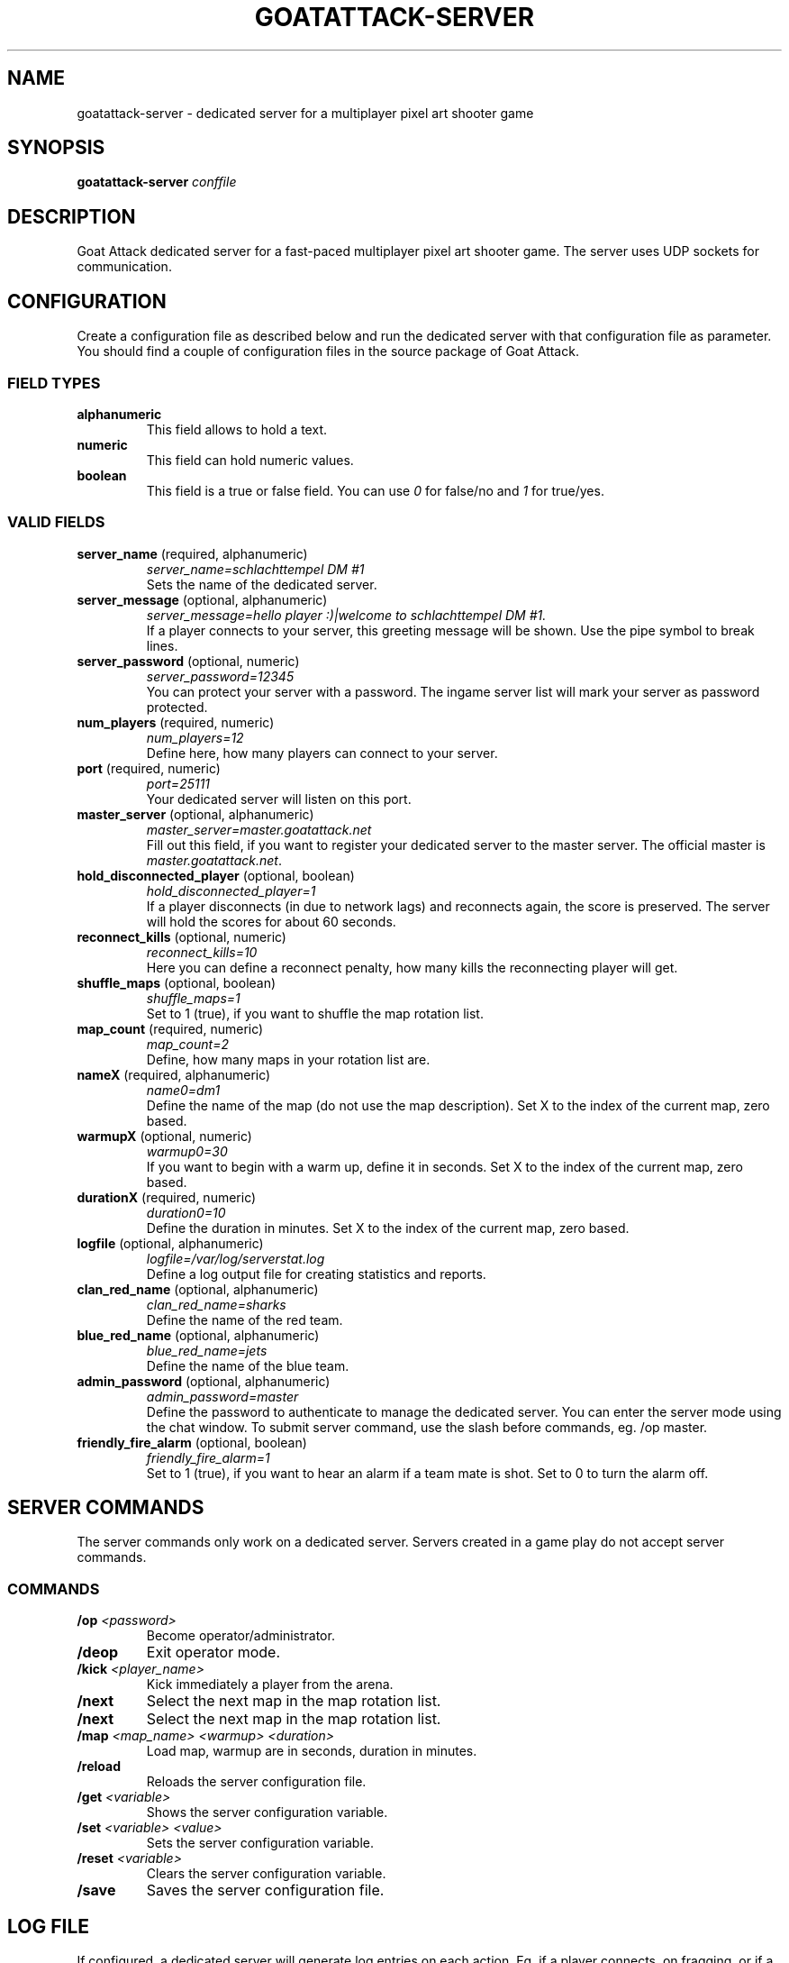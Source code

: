 .TH GOATATTACK-SERVER 6 "September 2016" "goat attack" "Multiplayer shooter"
.SH NAME
goatattack-server \- dedicated server for a multiplayer pixel art shooter game
.SH SYNOPSIS
.B goatattack-server
.I conffile
.SH DESCRIPTION
Goat Attack dedicated server for a fast-paced multiplayer pixel art shooter game.
The server uses UDP sockets for communication.
.RE
.SH CONFIGURATION
Create a configuration file as described below and run the dedicated server with
that configuration file as parameter. You should find a couple of configuration
files in the source package of Goat Attack.
.SS FIELD TYPES
.TP
\fBalphanumeric\fP
This field allows to hold a text.
.TP
\fBnumeric\fP
This field can hold numeric values.
.TP
\fBboolean\fP
This field is a true or false field. You can use \fI0\fP for false/no and \fI1\fP
for true/yes.
.SS VALID FIELDS
.TP
\fBserver_name\fP (required, alphanumeric)
\fIserver_name=schlachttempel DM #1\fP
.br
Sets the name of the dedicated server.
.TP
\fBserver_message\fP (optional, alphanumeric)
\fIserver_message=hello player :)|welcome to schlachttempel DM #1.\fP
.br
If a player connects to your server, this greeting message will be shown. Use the pipe
symbol to break lines.
.TP
\fBserver_password\fP (optional, numeric)
\fIserver_password=12345\fP
.br
You can protect your server with a password. The ingame server list will mark your
server as password protected.
.TP
\fBnum_players\fP (required, numeric)
\fInum_players=12\fP
.br
Define here, how many players can connect to your server.
.TP
\fBport\fP (required, numeric)
\fIport=25111\fP
.br
Your dedicated server will listen on this port.
.TP
\fBmaster_server\fP (optional, alphanumeric)
\fImaster_server=master.goatattack.net\fP
.br
Fill out this field, if you want to register your dedicated server to the master
server. The official master is \fImaster.goatattack.net\fR.
.TP
\fBhold_disconnected_player\fP (optional, boolean)
\fIhold_disconnected_player=1\fP
.br
If a player disconnects (in due to network lags) and reconnects again, the score is
preserved. The server will hold the scores for about 60 seconds.
.TP
\fBreconnect_kills\fP (optional, numeric)
\fIreconnect_kills=10\fP
.br
Here you can define a reconnect penalty, how many kills the reconnecting player will get.
.TP
\fBshuffle_maps\fP (optional, boolean)
\fIshuffle_maps=1\fP
.br
Set to 1 (true), if you want to shuffle the map rotation list.
.TP
\fBmap_count\fP (required, numeric)
\fImap_count=2\fP
.br
Define, how many maps in your rotation list are.
.TP
\fBnameX\fP (required, alphanumeric)
\fIname0=dm1\fP
.br
Define the name of the map (do not use the map description). Set X to the index of the
current map, zero based.
.TP
\fBwarmupX\fP (optional, numeric)
\fIwarmup0=30\fP
.br
If you want to begin with a warm up, define it in seconds. Set X to the index of the
current map, zero based.
.TP
\fBdurationX\fP (required, numeric)
\fIduration0=10\fP
.br
Define the duration in minutes. Set X to the index of the current map, zero based.
.TP
\fBlogfile\fP (optional, alphanumeric)
\fIlogfile=/var/log/serverstat.log\fP
.br
Define a log output file for creating statistics and reports.
.TP
\fBclan_red_name\fP (optional, alphanumeric)
\fIclan_red_name=sharks\fP
.br
Define the name of the red team.
.TP
\fBblue_red_name\fP (optional, alphanumeric)
\fIblue_red_name=jets\fP
.br
Define the name of the blue team.
.TP
\fBadmin_password\fP (optional, alphanumeric)
\fIadmin_password=master\fP
.br
Define the password to authenticate to manage the dedicated server. You can enter the
server mode using the chat window. To submit server command, use the slash before
commands, eg. /op master.
.TP
\fBfriendly_fire_alarm\fP (optional, boolean)
\fIfriendly_fire_alarm=1\fP
.br
Set to 1 (true), if you want to hear an alarm if a team mate is shot. Set to 0 to turn
the alarm off.
.SH SERVER COMMANDS
The server commands only work on a dedicated server. Servers created in a game play do
not accept server commands.
.SS COMMANDS
.TP
\fB/op\fP \fI<password>\fP
Become operator/administrator.
.TP
\fB/deop\fP
Exit operator mode.
.TP
\fB/kick\fP \fI<player_name>\fP
Kick immediately a player from the arena.
.TP
\fB/next\fP
Select the next map in the map rotation list.
.TP
\fB/next\fP
Select the next map in the map rotation list.
.TP
\fB/map\fP \fI<map_name> <warmup> <duration>\fP
Load map, warmup are in seconds, duration in minutes.
.TP
\fB/reload\fP
Reloads the server configuration file.
.TP
\fB/get\fP \fI<variable>\fP
Shows the server configuration variable.
.TP
\fB/set\fP \fI<variable> <value>\fP
Sets the server configuration variable.
.TP
\fB/reset\fP \fI<variable>\fP
Clears the server configuration variable.
.TP
\fB/save\fP
Saves the server configuration file.

.SH LOG FILE
If configured, a dedicated server will generate log entries on each action. Eg. if a
player connects, on fragging, or if a game play is finished.
.SS ENTRY FORMAT
Each entry begins with date, time and logtype. All following fields depend on log type. Alphanumeric fields are quoted. The field delimiter is the space character (0x20). Example:
.br
2016-09-02 22:26:31 000 "freanux connected" "freanux"
.SS FIELDS
.TP
\fBDATE\fP
Represents the date of log entry. The format is YYYY-MM-DD.
.TP
\fBTIME\fP
Represents the time of log entry. The format is hh:mm:ss.
.TP
\fBLOG\fP
This numeric field represents the type of the log entry. The format is nnn.
.TP
\fBMAP\fP
This alphanumeric field represents the short name of a map.
.TP
\fBMAP_DESC\fP
This alphanumeric field represents the full description of a map.
.TP
\fBPLAYER\fP
This alphanumeric field represents the name of the player.
.TP
\fBTEXT\fP
This alphanumeric field represents a text.
.TP
\fBFRAG_PLAYER\fP
This alphanumeric field represents the player who has fragged another player.
.TP
\fBKILL_PLAYER\fP
This alphanumeric field represents the player who was kill by another player.
.TP
\fBREASON\fP
This alphanumeric field represents the reason, why a player was killed.
.TP
\fBTIME_IN_S\fP
This numeric field represents how many seconds a player has needed to complete a lap.
.TP
\fBRANK\fP
This numeric field represents the ranking.
.TP
\fBSCORE\fP
This numeric field represents the score.
.TP
\fBFRAGS\fP
This numeric field represents the number of frags.
.TP
\fBKILLS\fP
This numeric field represents the number of kills. The reconnection penalty will be added as well, if configured.
.TP
\fBTEAM_RED\fP
This alphanumeric field represents the name of the team red.
.TP
\fBTEAM_BLUE\fP
This alphanumeric field represents the name of the team blue.
.TP
\fBLAPS\fP
This numeric field represents the number of done laps in a speed race game type.
.TP
\fBBEST\fP
This numeric field represents the best time of all laps in a speed race game type. The format is n.n, eg. 18.30.
.TP
\fBLAST\fP
This numeric field represents the time number of last lap in a speed race game type. The format is n.n, eg. 18.30.
.TP
\fBMIN:SEC\fP
This special field represents the time in minutes and seconds of carrying the big coin in a CTC game play, eg. 5:12.
.TP
\fBOLD_NAME\fP and \fBNEW_NAME\fP
This alphanumeric field represents the name before and after changing the nick of a player.
.SS LOGTYPES
.TP
\fB000\fP \fILogTypePlayerConnect\fP
DATE TIME LOG TEXT PLAYER
.br
A player has connected to the game server.
.TP
\fB001\fP \fILogTypePlayerDisconnect\fP
DATE TIME LOG TEXT PLAYER
.br
A player has disconnected the game server.
.TP
\fB002\fP \fILogTypeNewMap\fP
DATE TIME LOG MAP MAP_DESC TEXT
.br
A new map was created and is ready for playing.
.TP
\fB003\fP \fILogTypeChatMessage\fP
DATE TIME LOG MAP MAP_DESC TEXT PLAYER
.br
A player has sent a chat message.
.TP
\fB004\fP \fILogTypeWarmUp\fP
DATE TIME LOG MAP MAP_DESC TEXT
.br
The warm up begins.
.TP
\fB005\fP \fILogTypeGameBegins\fP
DATE TIME LOG MAP MAP_DESC TEXT
.br
The game begins.
.TP
\fB006\fP \fILogTypeGameOver\fP
DATE TIME LOG MAP MAP_DESC TEXT
.br
The game is over.
.TP
\fB007\fP \fILogTypeFrag\fP
DATE TIME LOG MAP MAP_DESC TEXT FRAG_PLAYER KILL_PLAYER REASON
.br
A player has fragged another player.
.TP
\fB008\fP \fILogTypeKill\fP
DATE TIME LOG MAP MAP_DESC TEXT PLAYER REASON
.br
A player was killed by falling off the stage or touching lava, or stings.
.TP
\fB009\fP \fILogTypeRedTeamJoin\fP
DATE TIME LOG MAP MAP_DESC TEXT PLAYER
.br
A player joins the red team. Belongs to TDM, CTF and GOH.
.TP
\fB010\fP \fILogTypeBlueTeamJoin\fP
DATE TIME LOG MAP MAP_DESC TEXT PLAYER
.br
A player joins the blue team. Belongs to TDM, CTF and GOH.
.TP
\fB011\fP \fILogTypeRedFlagPicked\fP
DATE TIME LOG MAP MAP_DESC TEXT PLAYER
.br
The red flag was picked by a player of the opposite team. Belongs to CTF.
.TP
\fB012\fP \fILogTypeRedFlagDropped\fP
DATE TIME LOG MAP MAP_DESC TEXT PLAYER
.br
The red flag was dropped by a player of the opposite team. Belongs to CTF.
.TP
\fB013\fP \fILogTypeRedFlagSaved\fP
DATE TIME LOG MAP MAP_DESC TEXT PLAYER
.br
A Player has saved his red team flag. Belongs to CTF.
.TP
\fB014\fP \fILogTypeRedFlagReturned\fP
DATE TIME LOG MAP MAP_DESC TEXT
.br
The red flag was returned to base without intervention of a player. Belongs to CTF.
.TP
\fB015\fP \fILogTypeBlueFlagPicked\fP
DATE TIME LOG MAP MAP_DESC TEXT PLAYER
.br
The blue flag was picked by a player of the opposite team. Belongs to CTF.
.TP
\fB016\fP \fILogTypeBlueFlagDropped\fP
DATE TIME LOG MAP MAP_DESC TEXT PLAYER
.br
The blue flag was dropped by a player of the opposite team. Belongs to CTF.
.TP
\fB017\fP \fILogTypeBlueFlagSaved\fP
DATE TIME LOG MAP MAP_DESC TEXT PLAYER
.br
A Player has saved his blue team flag. Belongs to CTF.
.TP
\fB018\fP \fILogTypeBlueFlagReturned\fP
DATE TIME LOG MAP MAP_DESC TEXT
.br
The blue flag was returned to base without intervention of a player. Belongs to CTF.
.TP
\fB019\fP \fILogTypeCoinPicked\fP
DATE TIME LOG MAP MAP_DESC TEXT PLAYER
.br
A player has picked the big coin. Belongs to CTC.
.TP
\fB020\fP \fILogTypeCoinDropped\fP
DATE TIME LOG MAP MAP_DESC TEXT PLAYER
.br
The player, who carried the coin has dropped the big coin. Belongs to CTC.
.TP
\fB021\fP \fILogTypeTeamRedScored\fP
DATE TIME LOG MAP MAP_DESC TEXT PLAYER
.br
The red team scored. Belongs to TDM, CTF and GOH.
.TP
\fB022\fP \fILogTypeTeamBlueScored\fP
DATE TIME LOG MAP MAP_DESC TEXT PLAYER
.br
The blue team scored. Belongs to TDM, CTF and GOH.
.TP
\fB023\fP \fILogTypeRoundFinished\fP
DATE TIME LOG MAP MAP_DESC TEXT PLAYER TIME_IN_S
.br
A player has finished a speed race round. Belongs to SR.
.TP
\fB024\fP \fILogTypeEndOfStats\fP
DATE TIME LOG MAP MAP_DESC TEXT
.br
If all statistics where logged, this type of log marks the end of statistics. Belongs to all game modes.
.TP
\fB025\fP \fILogTypeStatsDM\fP
DATE TIME LOG MAP MAP_DESC TEXT RANK PLAYER SCORE FRAGS KILLS
.br
After a match, this statistic entry is logged for all players. Belongs to DM.
.TP
\fB026\fP \fILogTypeStatsTDMTeamScore\fP
DATE TIME LOG MAP MAP_DESC TEXT TEAM_RED SCORE TEAM_BLUE SCORE
.br
After a match, this team statistic is logged. Belongs to TDM.
.TP
\fB027\fP \fILogTypeStatsTDMTeamRed\fP
DATE TIME LOG MAP MAP_DESC TEXT RANK PLAYER SCORE FRAGS KILLS
.br
After a match, this statistic is logged for all players of team red. Belongs to TDM.
.TP
\fB028\fP \fILogTypeStatsTDMTeamBlue\fP
DATE TIME LOG MAP MAP_DESC TEXT RANK PLAYER SCORE FRAGS KILLS
.br
After a match, this statistic is logged for all players of team blue. Belongs to TDM.
.TP
\fB029\fP \fILogTypeStatsCTFTeamScore\fP
DATE TIME LOG MAP MAP_DESC TEXT TEAM_RED SCORE TEAM_BLUE SCORE
.br
After a match, this team statistic is logged. Belongs to CTF.
.TP
\fB030\fP \fILogTypeStatsCTFTeamRed\fP
DATE TIME LOG MAP MAP_DESC TEXT RANK PLAYER SCORE FRAGS KILLS
.br
After a match, this statistic is logged for all players of team red. Belongs to CTF.
.TP
\fB031\fP \fILogTypeStatsCTFTeamBlue\fP
DATE TIME LOG MAP MAP_DESC TEXT RANK PLAYER SCORE FRAGS KILLS
.br
After a match, this statistic is logged for all players of team blue. Belongs to CTF.
.TP
\fB032\fP \fILogTypeStatsSR\fP
DATE TIME LOG MAP MAP_DESC TEXT RANK PLAYER LAPS BEST LAST
.br
After a match, this statistic entry is logged for all players. Belongs to SR.
.TP
\fB033\fP \fILogTypeStatsCTC\fP
DATE TIME LOG MAP MAP_DESC TEXT RANK PLAYER MIN:SEC
.br
After a match, this statistic entry is logged for all players. Belongs to CTC.
.TP
\fB034\fP \fILogTypeStatsGOHTeamScore\fP
DATE TIME LOG MAP MAP_DESC TEXT TEAM_RED SCORE TEAM_BLUE SCORE
.br
After a match, this team statistic is logged. Belongs to GOH.
.TP
\fB035\fP \fILogTypeStatsGOHTeamRed\fP
DATE TIME LOG MAP MAP_DESC TEXT RANK PLAYER SCORE FRAGS KILLS
.br
After a match, this statistic is logged for all players of team red. Belongs to GOH.
.TP
\fB036\fP \fILogTypeStatsGOHTeamBlue\fP
DATE TIME LOG MAP MAP_DESC TEXT RANK PLAYER SCORE FRAGS KILLS
.br
After a match, this statistic is logged for all players of team blue. Belongs to GOH.
.TP
\fB037\fP \fILogTypeJoin\fP
DATE TIME LOG MAP MAP_DESC TEXT PLAYER
.br
A player joins the game. Belongs to DM, CTC and SR.
.TP
\fB038\fP \fILogTypePlayerNameChange\fP
DATE TIME LOG TEXT OLD_NAME NEW_NAME
.br
A player has changed his nick.
.TP
\fB039\fP \fILogTypeMapClosed\fP
DATE TIME LOG MAP MAP_DESC TEXT
.br
If a match is finished or the last player has left the arena, the current map will be closed.
.SH MORE INFORMATIONS
Please read the README file or visit \fIwww.goatattack.net\fR for more informations.
.SH AUTHORS
Goat Attack and its manuals were written by Philippe Widmer <pw@earthwave.ch>, and are licensed under the terms of GPLv3 licenses.
